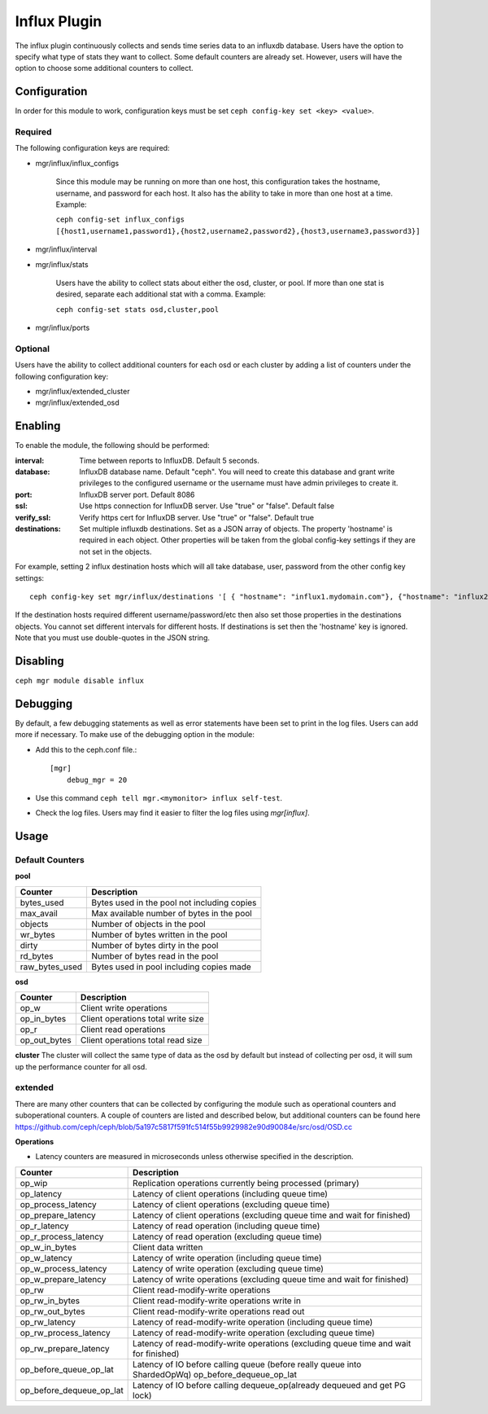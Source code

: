 =============
Influx Plugin 
=============

The influx plugin continuously collects and sends time series data to an influxdb database. Users have the option to specify what type of stats they want to collect. 
Some default counters are already set. However, users will have the option to choose some additional counters to collect. 

-------------
Configuration 
-------------

In order for this module to work, configuration keys must be set ``ceph config-key set <key> <value>``. 

^^^^^^^^
Required 
^^^^^^^^

The following configuration keys are required:

- mgr/influx/influx_configs

    Since this module may be running on more than one host, this configuration takes the hostname, username, and password for each host. It also has the ability to take in more than one host at a time. 
    Example:

    ``ceph config-set influx_configs  [{host1,username1,password1},{host2,username2,password2},{host3,username3,password3}]``



- mgr/influx/interval 

- mgr/influx/stats

    Users have the ability to collect stats about either the osd, cluster, or pool. If more than one stat is desired, separate each additional stat with a comma. 
    Example:

    ``ceph config-set stats osd,cluster,pool``

- mgr/influx/ports


^^^^^^^^
Optional 
^^^^^^^^

Users have the ability to collect additional counters for each osd or each cluster by adding a list of counters under the following configuration key:

- mgr/influx/extended_cluster 

- mgr/influx/extended_osd
--------
Enabling 
--------

To enable the module, the following should be performed:

:interval: Time between reports to InfluxDB.  Default 5 seconds.
:database: InfluxDB database name.  Default "ceph".  You will need to create this database and grant write privileges to the configured username or the username must have admin privileges to create it.  
:port: InfluxDB server port.  Default 8086
:ssl: Use https connection for InfluxDB server. Use "true" or "false". Default false
:verify_ssl: Verify https cert for InfluxDB server. Use "true" or "false". Default true
:destinations: Set multiple influxdb destinations.   Set as a JSON array of objects.  The property 'hostname' is required in each object.  Other properties will be taken from the global config-key settings if they are not set in the objects.

For example, setting 2 influx destination hosts which will all take database, user, password from the other config key settings:

::

    ceph config-key set mgr/influx/destinations '[ { "hostname": "influx1.mydomain.com"}, {"hostname": "influx2.mydomain.com"} ]'

If the destination hosts required different username/password/etc then also set those properties in the destinations objects.  You cannot set different intervals for different hosts.  If destinations is set then the 'hostname' key is ignored.  Note that you must use double-quotes in the JSON string.  

---------
Disabling
---------

``ceph mgr module disable influx``

---------
Debugging 
---------

By default, a few debugging statements as well as error statements have been set to print in the log files. Users can add more if necessary.
To make use of the debugging option in the module:

- Add this to the ceph.conf file.::

    [mgr]
        debug_mgr = 20  

- Use this command ``ceph tell mgr.<mymonitor> influx self-test``.
- Check the log files. Users may find it easier to filter the log files using *mgr[influx]*.

-----
Usage
-----

^^^^^^^^^^^^^^^^
Default Counters
^^^^^^^^^^^^^^^^

**pool** 

+---------------+-----------------------------------------------------+
|Counter        | Description                                         |
+===============+=====================================================+
|bytes_used     | Bytes used in the pool not including copies         |
+---------------+-----------------------------------------------------+
|max_avail      | Max available number of bytes in the pool           |
+---------------+-----------------------------------------------------+
|objects        | Number of objects in the pool                       |
+---------------+-----------------------------------------------------+
|wr_bytes       | Number of bytes written in the pool                 |
+---------------+-----------------------------------------------------+
|dirty          | Number of bytes dirty in the pool                   |
+---------------+-----------------------------------------------------+
|rd_bytes       | Number of bytes read in the pool                    |
+---------------+-----------------------------------------------------+
|raw_bytes_used | Bytes used in pool including copies made            |
+---------------+-----------------------------------------------------+

**osd**

+------------+------------------------------------+
|Counter     | Description                        |
+============+====================================+
|op_w        | Client write operations            |
+------------+------------------------------------+
|op_in_bytes | Client operations total write size |
+------------+------------------------------------+
|op_r        | Client read operations             |
+------------+------------------------------------+
|op_out_bytes| Client operations total read size  |
+------------+------------------------------------+


**cluster**
The cluster will collect the same type of data as the osd by default but instead of collecting per osd, it will sum up the performance counter 
for all osd.

^^^^^^^^
extended
^^^^^^^^
There are many other counters that can be collected by configuring the module such as operational counters and suboperational counters. A couple of counters are listed and described below, but additional counters 
can be found here https://github.com/ceph/ceph/blob/5a197c5817f591fc514f55b9929982e90d90084e/src/osd/OSD.cc

**Operations**

- Latency counters are measured in microseconds unless otherwise specified in the description.

+------------------------+--------------------------------------------------------------------------+
|Counter                 | Description                                                              |
+========================+==========================================================================+
|op_wip                  | Replication operations currently being processed (primary)               |
+------------------------+--------------------------------------------------------------------------+
|op_latency              | Latency of client operations (including queue time)                      |
+------------------------+--------------------------------------------------------------------------+
|op_process_latency      | Latency of client operations (excluding queue time)                      |           
+------------------------+--------------------------------------------------------------------------+
|op_prepare_latency      | Latency of client operations (excluding queue time and wait for finished)|
+------------------------+--------------------------------------------------------------------------+
|op_r_latency            | Latency of read operation (including queue time)                         |
+------------------------+--------------------------------------------------------------------------+
|op_r_process_latency    | Latency of read operation (excluding queue time)                         |
+------------------------+--------------------------------------------------------------------------+
|op_w_in_bytes           | Client data written                                                      |
+------------------------+--------------------------------------------------------------------------+
|op_w_latency            | Latency of write operation (including queue time)                        |
+------------------------+--------------------------------------------------------------------------+
|op_w_process_latency    | Latency of write operation (excluding queue time)                        |
+------------------------+--------------------------------------------------------------------------+
|op_w_prepare_latency    | Latency of write operations (excluding queue time and wait for finished) |
+------------------------+--------------------------------------------------------------------------+
|op_rw                   | Client read-modify-write operations                                      |
+------------------------+--------------------------------------------------------------------------+
|op_rw_in_bytes          | Client read-modify-write operations write in                             |
+------------------------+--------------------------------------------------------------------------+
|op_rw_out_bytes         | Client read-modify-write operations read out                             |
+------------------------+--------------------------------------------------------------------------+
|op_rw_latency           | Latency of read-modify-write operation (including queue time)            |
+------------------------+--------------------------------------------------------------------------+
|op_rw_process_latency   | Latency of read-modify-write operation (excluding queue time)            |
+------------------------+--------------------------------------------------------------------------+
|op_rw_prepare_latency   | Latency of read-modify-write operations (excluding queue time            |
|                        | and wait for finished)                                                   |
+------------------------+--------------------------------------------------------------------------+
|op_before_queue_op_lat  | Latency of IO before calling queue (before really queue into ShardedOpWq)|
|                        | op_before_dequeue_op_lat                                                 |
+------------------------+--------------------------------------------------------------------------+
|op_before_dequeue_op_lat| Latency of IO before calling dequeue_op(already dequeued and get PG lock)|
+------------------------+--------------------------------------------------------------------------+

